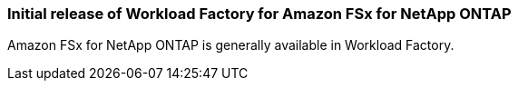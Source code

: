 === Initial release of Workload Factory for Amazon FSx for NetApp ONTAP
Amazon FSx for NetApp ONTAP is generally available in Workload Factory. 